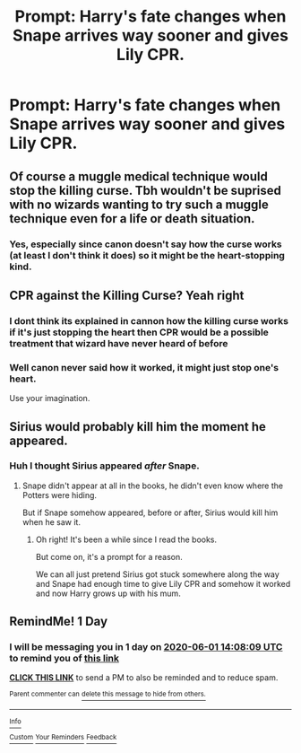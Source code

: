 #+TITLE: Prompt: Harry's fate changes when Snape arrives way sooner and gives Lily CPR.

* Prompt: Harry's fate changes when Snape arrives way sooner and gives Lily CPR.
:PROPERTIES:
:Author: Tokimi-
:Score: 0
:DateUnix: 1590915405.0
:DateShort: 2020-May-31
:FlairText: Prompt
:END:

** Of course a muggle medical technique would stop the killing curse. Tbh wouldn't be suprised with no wizards wanting to try such a muggle technique even for a life or death situation.
:PROPERTIES:
:Author: urtv670
:Score: 9
:DateUnix: 1590919291.0
:DateShort: 2020-May-31
:END:

*** Yes, especially since canon doesn't say how the curse works (at least I don't think it does) so it might be the heart-stopping kind.
:PROPERTIES:
:Author: Tokimi-
:Score: 1
:DateUnix: 1590925456.0
:DateShort: 2020-May-31
:END:


** CPR against the Killing Curse? Yeah right
:PROPERTIES:
:Score: 5
:DateUnix: 1590919286.0
:DateShort: 2020-May-31
:END:

*** I dont think its explained in cannon how the killing curse works if it's just stopping the heart then CPR would be a possible treatment that wizard have never heard of before
:PROPERTIES:
:Author: Shad0wcat2
:Score: 3
:DateUnix: 1590920523.0
:DateShort: 2020-May-31
:END:


*** Well canon never said how it worked, it might just stop one's heart.

Use your imagination.
:PROPERTIES:
:Author: Tokimi-
:Score: 1
:DateUnix: 1590925389.0
:DateShort: 2020-May-31
:END:


** Sirius would probably kill him the moment he appeared.
:PROPERTIES:
:Author: aAlouda
:Score: 3
:DateUnix: 1590918141.0
:DateShort: 2020-May-31
:END:

*** Huh I thought Sirius appeared /after/ Snape.
:PROPERTIES:
:Author: Tokimi-
:Score: 1
:DateUnix: 1590918900.0
:DateShort: 2020-May-31
:END:

**** Snape didn't appear at all in the books, he didn't even know where the Potters were hiding.

But if Snape somehow appeared, before or after, Sirius would kill him when he saw it.
:PROPERTIES:
:Author: aAlouda
:Score: 4
:DateUnix: 1590919004.0
:DateShort: 2020-May-31
:END:

***** Oh right! It's been a while since I read the books.

But come on, it's a prompt for a reason.

We can all just pretend Sirius got stuck somewhere along the way and Snape had enough time to give Lily CPR and somehow it worked and now Harry grows up with his mum.
:PROPERTIES:
:Author: Tokimi-
:Score: 1
:DateUnix: 1590919115.0
:DateShort: 2020-May-31
:END:


** RemindMe! 1 Day
:PROPERTIES:
:Author: Blade1301
:Score: 0
:DateUnix: 1590934089.0
:DateShort: 2020-May-31
:END:

*** I will be messaging you in 1 day on [[http://www.wolframalpha.com/input/?i=2020-06-01%2014:08:09%20UTC%20To%20Local%20Time][*2020-06-01 14:08:09 UTC*]] to remind you of [[https://np.reddit.com/r/HPfanfiction/comments/gtvoy9/prompt_harrys_fate_changes_when_snape_arrives_way/fsf8oqa/?context=3][*this link*]]

[[https://np.reddit.com/message/compose/?to=RemindMeBot&subject=Reminder&message=%5Bhttps%3A%2F%2Fwww.reddit.com%2Fr%2FHPfanfiction%2Fcomments%2Fgtvoy9%2Fprompt_harrys_fate_changes_when_snape_arrives_way%2Ffsf8oqa%2F%5D%0A%0ARemindMe%21%202020-06-01%2014%3A08%3A09%20UTC][*CLICK THIS LINK*]] to send a PM to also be reminded and to reduce spam.

^{Parent commenter can} [[https://np.reddit.com/message/compose/?to=RemindMeBot&subject=Delete%20Comment&message=Delete%21%20gtvoy9][^{delete this message to hide from others.}]]

--------------

[[https://np.reddit.com/r/RemindMeBot/comments/e1bko7/remindmebot_info_v21/][^{Info}]]

[[https://np.reddit.com/message/compose/?to=RemindMeBot&subject=Reminder&message=%5BLink%20or%20message%20inside%20square%20brackets%5D%0A%0ARemindMe%21%20Time%20period%20here][^{Custom}]]
[[https://np.reddit.com/message/compose/?to=RemindMeBot&subject=List%20Of%20Reminders&message=MyReminders%21][^{Your Reminders}]]
[[https://np.reddit.com/message/compose/?to=Watchful1&subject=RemindMeBot%20Feedback][^{Feedback}]]
:PROPERTIES:
:Author: RemindMeBot
:Score: 0
:DateUnix: 1590934107.0
:DateShort: 2020-May-31
:END:

